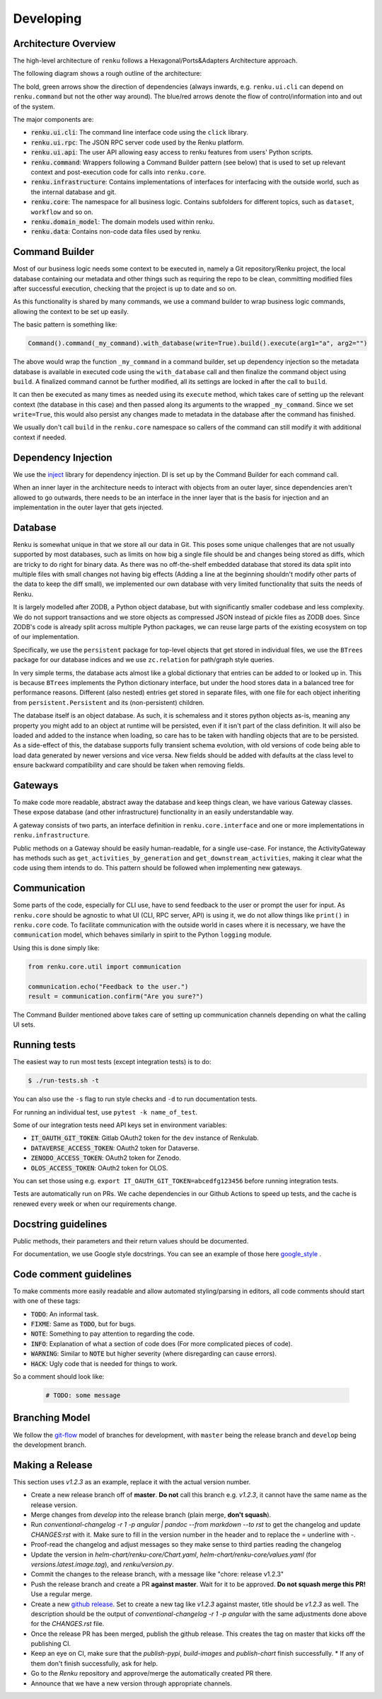 Developing
==========

.. _developing-reference:

Architecture Overview
---------------------

The high-level architecture of ``renku`` follows a Hexagonal/Ports&Adapters
Architecture approach.

The following diagram shows a rough outline of the architecture:

.. image:: ./architecture.svg
   :width: 800


The bold, green arrows show the direction of dependencies (always inwards, e.g.
``renku.ui.cli`` can depend on ``renku.command`` but not the other way around). The
blue/red arrows denote the flow of control/information into and out of the
system.

The major components are:

* :code:`renku.ui.cli`: The command line interface code using the ``click`` library.
* :code:`renku.ui.rpc`: The JSON RPC server code used by the Renku platform.
* :code:`renku.ui.api`: The user API allowing easy access to renku features
  from users' Python scripts.
* :code:`renku.command`: Wrappers following a Command Builder pattern (see
  below) that is used to set up relevant context and post-execution code
  for calls into ``renku.core``.
* :code:`renku.infrastructure`: Contains implementations of interfaces for
  interfacing with the outside world, such as the internal database and git.
* :code:`renku.core`: The namespace for all business logic. Contains subfolders
  for different topics, such as ``dataset``, ``workflow`` and so on.
* :code:`renku.domain_model`: The domain models used within renku.
* :code:`renku.data`: Contains non-code data files used by renku.

Command Builder
---------------

Most of our business logic needs some context to be executed in, namely a Git
repository/Renku project, the local database containing our metadata and other
things such as requiring the repo to be clean, committing modified files after
successful execution, checking that the project is up to date and so on.

As this functionality is shared by many commands, we use a command builder to
wrap business logic commands, allowing the context to be set up easily.

The basic pattern is something like:

.. code-block:: python

   Command().command(_my_command).with_database(write=True).build().execute(arg1="a", arg2="")

The above would wrap the function ``_my_command`` in a command builder, set up
dependency injection so the metadata database is available in executed code
using the ``with_database`` call and then finalize the command object using
``build``. A finalized command cannot be further modified, all its settings are
locked in after the call to ``build``.

It can then be executed as many times as needed using its ``execute`` method,
which takes care of setting up the relevant context (the database in this case)
and then passed along its arguments to the wrapped ``_my_command``. Since we set
``write=True``, this would also persist any changes made to metadata in the
database after the command has finished.

We usually don't call ``build`` in the ``renku.core`` namespace so callers of
the command can still modify it with additional context if needed.


Dependency Injection
--------------------

We use the inject_ library for dependency injection. DI is set up by the
Command Builder for each command call.

When an inner layer in the architecture needs to interact with objects from an
outer layer, since dependencies aren't allowed to go outwards, there needs to
be an interface in the inner layer that is the basis for injection and an
implementation in the outer layer that gets injected.


.. _inject: https://pypi.org/project/Inject/


Database
--------

Renku is somewhat unique in that we store all our data in Git. This poses some
unique challenges that are not usually supported by most databases, such as
limits on how big a single file should be and changes being stored as diffs,
which are tricky to do right for binary data. As there was no off-the-shelf
embedded database that stored its data split into multiple files with small
changes not having big effects (Adding a line at the beginning shouldn't
modify other parts of the data to keep the diff small), we implemented our
own database with very limited functionality that suits the needs of Renku.

It is largely modelled after ZODB, a Python object database, but with
significantly smaller codebase and less complexity. We do not support
transactions and we store objects as compressed JSON instead of pickle files
as ZODB does. Since ZODB's code is already split across multiple Python
packages, we can reuse large parts of the existing ecosystem on top of our
implementation.

Specifically, we use the ``persistent`` package for top-level objects that get
stored in individual files, we use the ``BTrees`` package for our database
indices and we use ``zc.relation`` for path/graph style queries.

In very simple terms, the database acts almost like a global dictionary that
entries can be added to or looked up in. This is because ``BTrees`` implements
the Python dictionary interface, but under the hood stores data in a balanced
tree for performance reasons. Different (also nested) entries get stored in
separate files, with one file for each object inheriting from
``persistent.Persistent`` and its (non-persistent) children.

The database itself is an object database. As such, it is schemaless and it
stores python objects as-is, meaning any property you might add to an object
at runtime will be persisted, even if it isn't part of the class definition.
It will also be loaded and added to the instance when loading, so care has to
be taken with handling objects that are to be persisted.
As a side-effect of this, the database supports fully transient schema
evolution, with old versions of code being able to load data generated by newer
versions and vice versa. New fields should be added with defaults at the class
level to ensure backward compatibility and care should be taken when removing
fields.

Gateways
--------

To make code more readable, abstract away the database and keep things clean,
we have various Gateway classes. These expose database (and other
infrastructure) functionality in an easily understandable way.

A gateway consists of two parts, an interface definition in
``renku.core.interface`` and one or more implementations in
``renku.infrastructure``.

Public methods on a Gateway should be easily human-readable, for a single
use-case. For instance, the ActivityGateway has methods such as
``get_activities_by_generation`` and ``get_downstream_activities``, making it clear
what the code using them intends to do. This pattern should be followed when
implementing new gateways.

Communication
-------------

Some parts of the code, especially for CLI use, have to send feedback to the
user or prompt the user for input. As ``renku.core`` should be agnostic to what
UI (CLI, RPC server, API) is using it, we do not allow things like ``print()``
in ``renku.core`` code. To facilitate communication with the outside world in
cases where it is necessary, we have the ``communication`` model, which behaves
similarly in spirit to the Python ``logging`` module.

Using this is done simply like:

.. code-block:: python

   from renku.core.util import communication

   communication.echo("Feedback to the user.")
   result = communication.confirm("Are you sure?")


The Command Builder mentioned above takes care of setting up communication
channels depending on what the calling UI sets.

Running tests
-------------

The easiest way to run most tests (except integration tests) is to do:

.. code-block:: shell

  $ ./run-tests.sh -t

You can also use the ``-s`` flag to run style checks and ``-d`` to run
documentation tests.

For running an individual test, use ``pytest -k name_of_test``.

Some of our integration tests need API keys set in environment variables:

* :code:`IT_OAUTH_GIT_TOKEN`: Gitlab OAuth2 token for the ``dev`` instance of
  Renkulab.
* :code:`DATAVERSE_ACCESS_TOKEN`: OAuth2 token for Dataverse.
* :code:`ZENODO_ACCESS_TOKEN`: OAuth2 token for Zenodo.
* :code:`OLOS_ACCESS_TOKEN`: OAuth2 token for OLOS.

You can set those using e.g. ``export IT_OAUTH_GIT_TOKEN=abcedfg123456`` before
running integration tests.

Tests are automatically run on PRs. We cache dependencies in our Github Actions
to speed up tests, and the cache is renewed every week or when our requirements
change.

Docstring guidelines
--------------------

Public methods, their parameters and their return values should be documented.

For documentation, we use Google style docstrings. You can see an example of
those here google_style_ .

.. _google_style: https://sphinxcontrib-napoleon.readthedocs.io/en/latest/example_google.html

Code comment guidelines
-----------------------

To make comments more easily readable and allow automated styling/parsing
in editors, all code comments should start with one of these tags:

* :code:`TODO`: An informal task.
* :code:`FIXME`: Same as :code:`TODO`, but for bugs.
* :code:`NOTE`: Something to pay attention to regarding the code.
* :code:`INFO`: Explanation of what a section of code does (For more
  complicated pieces of code).
* :code:`WARNING`: Similar to :code:`NOTE` but higher severity (where
  disregarding can cause errors).
* :code:`HACK`: Ugly code that is needed for things to work.

So a comment should look like:

   .. code-block:: python

      # TODO: some message

Branching Model
---------------

We follow the git-flow_ model of branches for development, with ``master`` being
the release branch and ``develop`` being the development branch.

.. _git-flow: https://sphinxcontrib-napoleon.readthedocs.io/en/latest/example_google.html

Making a Release
----------------
This section uses `v1.2.3` as an example, replace it with the actual version
number.

- Create a new release branch off of **master**. **Do not** call this branch
  e.g. `v1.2.3`, it cannot have the same name as the release version.
- Merge changes from `develop` into the release branch (plain merge, **don't
  squash**).
- Run `conventional-changelog -r 1 -p angular | pandoc --from markdown --to rst`
  to get the changelog and update `CHANGES:rst` with it. Make sure to fill in
  the version number in the header and to replace the `=` underline with `-`.
- Proof-read the changelog and adjust messages so they make sense to third
  parties reading the changelog
- Update the version in `helm-chart/renku-core/Chart.yaml`, `helm-chart/renku-core/values.yaml`
  (for `versions.latest.image.tag`), and `renku/version.py`.
- Commit the changes to the release branch, with a message like "chore: release
  v1.2.3"
- Push the release branch and create a PR **against master**. Wait for it to be
  approved. **Do not squash merge this PR!** Use a regular merge.
- Create a new `github release <https://github.com/SwissDataScienceCenter/renku-python/releases/new>`_.
  Set to create a new tag like `v1.2.3` against master, title should be
  `v1.2.3` as well. The description should be the output of
  `conventional-changelog -r 1 -p angular` with the same adjustments done above
  for the `CHANGES.rst` file.
- Once the release PR has been merged, publish the github release. This creates
  the tag on master that kicks off the publishing CI.
- Keep an eye on CI, make sure that the `publish-pypi`, `build-images` and
  `publish-chart` finish successfully.
  * If any of them don't finish successfully, ask for help.
- Go to the `Renku` repository and approve/merge the automatically created PR
  there.
- Announce that we have a new version through appropriate channels.
